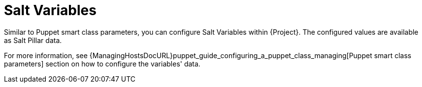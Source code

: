 [id="salt_guide_salt_variables_{context}"]
= Salt Variables

Similar to Puppet smart class parameters, you can configure Salt Variables within {Project}.
The configured values are available as Salt Pillar data.

For more information, see {ManagingHostsDocURL}puppet_guide_configuring_a_puppet_class_managing[Puppet smart class parameters] section on how to configure the variables' data.
